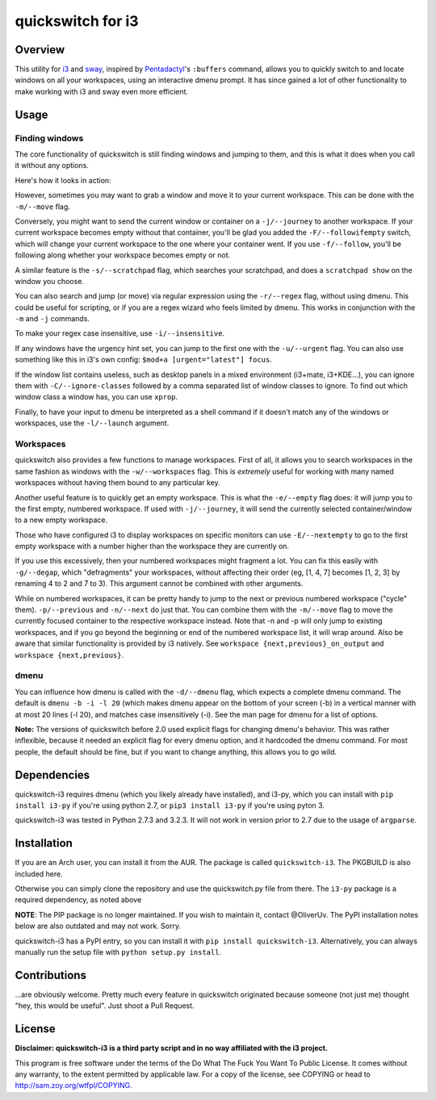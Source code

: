 quickswitch for i3
==================

Overview
--------
This utility for i3_ and sway_, inspired by Pentadactyl_'s ``:buffers`` command,
allows you to quickly switch to and locate windows on all your
workspaces, using an interactive dmenu prompt. It has since gained a lot
of other functionality to make working with i3 and sway even more efficient.

Usage
-----
Finding windows
~~~~~~~~~~~~~~~

The core functionality of quickswitch is still finding windows and
jumping to them, and this is what it does when you call it without any
options.

Here's how it looks in action:

.. image:: http://i.imgur.com/QeQrM.png

However, sometimes you may want to grab a window and move it to your
current workspace. This can be done with the ``-m/--move`` flag.

Conversely, you might want to send the current window or container on
a ``-j/--journey`` to another workspace. If your current workspace
becomes empty without that container, you'll be glad you added the
``-F/--followifempty`` switch, which will change your current workspace
to the one where your container went. If you use ``-f/--follow``, you'll
be following along whether your workspace becomes empty or not.

A similar feature is the ``-s/--scratchpad`` flag, which searches your
scratchpad, and does a ``scratchpad show`` on the window you choose.

You can also search and jump (or move) via regular expression using the
``-r/--regex`` flag, without using dmenu. This could be useful for
scripting, or if you are a regex wizard who feels limited by dmenu. This
works in conjunction with the ``-m`` and ``-j`` commands.

To make your regex case insensitive, use ``-i/--insensitive``.

If any windows have the urgency hint set, you can jump to the first one
with the ``-u/--urgent`` flag. You can also use something like this in
i3's own config: ``$mod+a [urgent="latest"] focus``.

If the window list contains useless, such as desktop panels in a
mixed environment (i3+mate, i3+KDE…), you can ignore them with
``-C/--ignore-classes`` followed by a comma separated list of window
classes to ignore. To find out which window class a window has, you can
use ``xprop``.

Finally, to have your input to dmenu be interpreted as a shell command
if it doesn't match any of the windows or workspaces, use the
``-l/--launch`` argument.

Workspaces
~~~~~~~~~~

quickswitch also provides a few functions to manage workspaces. First
of all, it allows you to search workspaces in the same fashion as
windows with the ``-w/--workspaces`` flag. This is *extremely* useful
for working with many named workspaces without having them bound to any
particular key.

Another useful feature is to quickly get an empty workspace. This is
what the ``-e/--empty`` flag does: it will jump you to the first empty,
numbered workspace. If used with ``-j/--journey``, it will send the
currently selected container/window to a new empty workspace.

Those who have configured i3 to display workspaces on specific monitors
can use ``-E/--nextempty`` to go to the first empty workspace with a
number higher than the workspace they are currently on.

If you use this excessively, then your numbered workspaces might
fragment a lot. You can fix this easily with ``-g/--degap``, which
"defragments" your workspaces, without affecting their order (eg, [1,
4, 7] becomes [1, 2, 3] by renaming 4 to 2 and 7 to 3). This argument
cannot be combined with other arguments.

While on numbered workspaces, it can be pretty handy to jump to the next
or previous numbered workspace ("cycle" them). ``-p/--previous`` and
``-n/--next`` do just that. You can combine them with the ``-m/--move``
flag to move the currently focused container to the respective workspace
instead. Note that -n and -p will only jump to existing workspaces,
and if you go beyond the beginning or end of the numbered workspace
list, it will wrap around. Also be aware that similar functionality is
provided by i3 natively. See ``workspace {next,previous}_on_output`` and
``workspace {next,previous}``.

dmenu
~~~~~

You can influence how dmenu is called with the ``-d/--dmenu`` flag,
which expects a complete dmenu command. The default is ``dmenu -b -i
-l 20`` (which makes dmenu appear on the bottom of your screen (-b)
in a vertical manner with at most 20 lines (-l 20), and matches case
insensitively (-i). See the man page for dmenu for a list of options.

**Note:** The versions of quickswitch before 2.0 used explicit flags
for changing dmenu's behavior. This was rather inflexible, because it
needed an explicit flag for every dmenu option, and it hardcoded the
dmenu command. For most people, the default should be fine, but if you
want to change anything, this allows you to go wild.

Dependencies
------------
quickswitch-i3 requires dmenu (which you likely already have installed),
and i3-py, which you can install with ``pip install i3-py`` if you're
using python 2.7, or ``pip3 install i3-py`` if you're using pyton 3.

quickswitch-i3 was tested in Python 2.7.3 and 3.2.3. It will not work in
version prior to 2.7 due to the usage of ``argparse``.

Installation
------------
If you are an Arch user, you can install it from the AUR. The package is
called ``quickswitch-i3``. The PKGBUILD is also included here.

Otherwise you can simply clone the repository and use the quickswitch.py
file from there. The ``i3-py`` package is a required dependency, as
noted above

**NOTE**: The PIP package is no longer maintained. If you wish to
maintain it, contact @OliverUv. The PyPI installation notes below are
also outdated and may not work. Sorry.

quickswitch-i3 has a PyPI entry, so you can install it with ``pip
install quickswitch-i3``. Alternatively, you can always manually run the
setup file with ``python setup.py install``.

Contributions
-------------
...are obviously welcome. Pretty much every feature in quickswitch
originated because someone (not just me) thought "hey, this would be
useful". Just shoot a Pull Request.

License
-------
**Disclaimer: quickswitch-i3 is a third party script and in no way
affiliated with the i3 project.**

This program is free software under the terms of the Do What The Fuck
You Want To Public License. It comes without any warranty, to the extent
permitted by applicable law. For a copy of the license, see COPYING or
head to http://sam.zoy.org/wtfpl/COPYING.

.. _Pentadactyl: http://5digits.org/pentadactyl/
.. _i3: http://i3wm.org
.. _sway: https://swaywm.org

.. vim: set tw=81:
